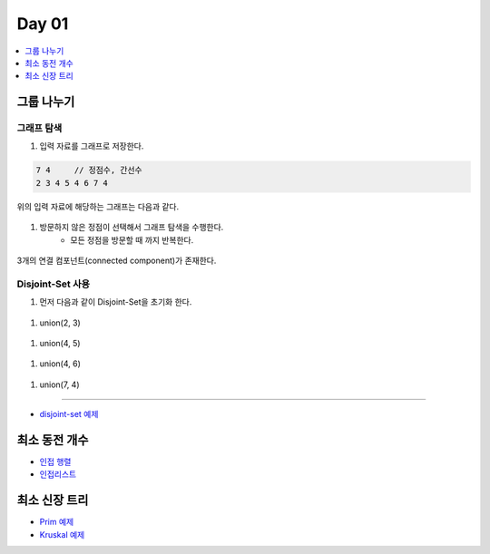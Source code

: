 ==================================
Day 01
==================================

.. contents:: 
   :depth: 1
   :local:

그룹 나누기
========================

그래프 탐색
------------------------

#. 입력 자료를 그래프로 저장한다.

.. code-block:: console

    7 4     // 정점수, 간선수
    2 3 4 5 4 6 7 4

위의 입력 자료에 해당하는 그래프는 다음과 같다.
        
.. figure:: img/cc1.png
    :scale: 70%
    :align: center

#. 방문하지 않은 정점이  선택해서 그래프 탐색을 수행한다.  
    - 모든 정점을 방문할 때 까지 반복한다.
    
.. figure:: img/cc2.png
   :scale: 70%
   :align: center

3개의 연결 컴포넌트(connected component)가 존재한다.

Disjoint-Set 사용
------------------------

#. 먼저 다음과 같이 Disjoint-Set을 초기화 한다.

.. figure:: img/group1.png
   :scale: 70%
   :align: center

#. union(2, 3) 
  
.. figure:: img/group2.png
   :scale: 70%
   :align: center   
 
#. union(4, 5)

.. figure:: img/group3.png
   :scale: 70%
   :align: center

#. union(4, 6)
   
.. figure:: img/group4.png
   :scale: 70%
   :align: center
   
#. union(7, 4)       
   
.. figure:: img/group6.png
   :scale: 70%
   :align: center        

----------

- `disjoint-set 예제 <https://github.com/prolecture/problems/blob/master/JavaSrc/day01/그룹나누기.java>`_

최소 동전 개수
========================    

- `인접 행렬 <https://github.com/prolecture/problems/blob/master/JavaSrc/day01/최소동전개수.java>`_
- `인접리스트  <https://github.com/prolecture/problems/blob/master/JavaSrc/day01/최소동전개수_인접리스트.java>`_


최소 신장 트리
========================

- `Prim 예제 <https://github.com/prolecture/problems/blob/master/JavaSrc/day01/최소신장트리_Prim.java>`_
- `Kruskal 예제 <https://github.com/prolecture/problems/blob/master/JavaSrc/day01/최소신장트리_Kruskal.java>`_
        

    

